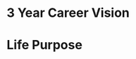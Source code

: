 #+SEQ_TODO: OPEN(o) IN_PROGRESS(p) DELEGATED(d) | FINISHED(f) WAITING_FOR(w) NEWLY_PLANNED(a)
#+CATEGORY: Visions
#+TAGS: { outcome(o) reading(r) programming(p) testing(g) homework(h) calling(c) mailing(m) organizing(z) errand(e) workout(w) talking(t) searching(s) purpose(u) principle(n) information(i) installing(l) } { easy(1) intermediate(2) difficult(3) }
#+REVEAL_ROOT: http://cdn.jsdelivr.net/reveal.js/3.0.0/

* 3 Year Career Vision
* Life Purpose
